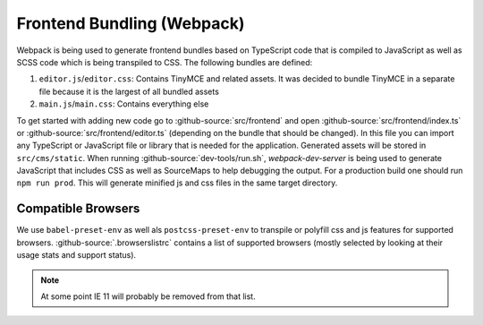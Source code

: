 ***************************
Frontend Bundling (Webpack)
***************************

Webpack is being used to generate frontend bundles based on TypeScript code that is compiled to JavaScript as well as SCSS code which is being transpiled to CSS. The following bundles are defined:

1. ``editor.js``/``editor.css``: Contains TinyMCE and related assets. It was decided to bundle TinyMCE in a separate file because it is the largest of all bundled assets
2. ``main.js``/``main.css``: Contains everything else

To get started with adding new code go to :github-source:`src/frontend` and open :github-source:`src/frontend/index.ts` or :github-source:`src/frontend/editor.ts` (depending on the bundle that should be changed).
In this file you can import any TypeScript or JavaScript file or library that is needed for the application.
Generated assets will be stored in ``src/cms/static``. When running :github-source:`dev-tools/run.sh`, `webpack-dev-server` is being used to generate JavaScript that includes CSS as well as SourceMaps to help debugging the output. For a production build one should run ``npm run prod``. This will generate minified js and css files in the same target directory.


Compatible Browsers
===================

We use ``babel-preset-env`` as well als ``postcss-preset-env`` to transpile or polyfill css and js features for supported browsers. :github-source:`.browserslistrc` contains a list of supported browsers (mostly selected by looking at their usage stats and support status).

.. Note::

    At some point IE 11 will probably be removed from that list.
